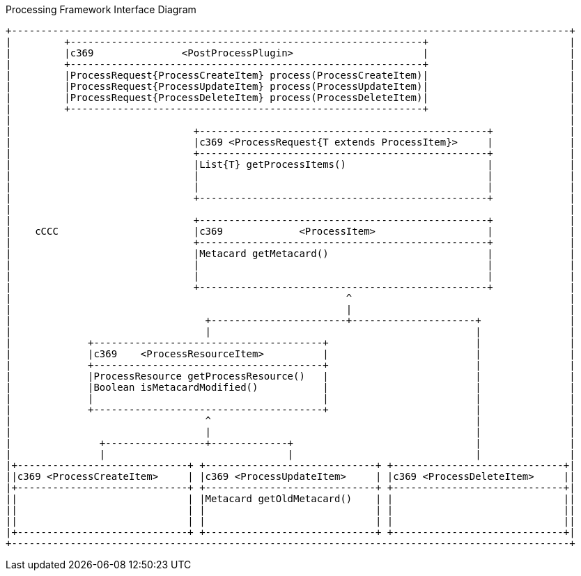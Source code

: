 .Processing Framework Interface Diagram
[ditaa,processing_framework_interface_diagram,png]
....
+-----------------------------------------------------------------------------------------------+
|         +------------------------------------------------------------+                        |
|         |c369               <PostProcessPlugin>                      |                        |
|         +------------------------------------------------------------+                        |
|         |ProcessRequest{ProcessCreateItem} process(ProcessCreateItem)|                        |
|         |ProcessRequest{ProcessUpdateItem} process(ProcessUpdateItem)|                        |
|         |ProcessRequest{ProcessDeleteItem} process(ProcessDeleteItem)|                        |
|         +------------------------------------------------------------+                        |
|                                                                                               |
|                               +-------------------------------------------------+             |
|                               |c369 <ProcessRequest{T extends ProcessItem}>     |             |
|                               +-------------------------------------------------+             |
|                               |List{T} getProcessItems()                        |             |
|                               |                                                 |             |
|                               |                                                 |             |
|                               +-------------------------------------------------+             |
|                                                                                               |
|                               +-------------------------------------------------+             |
|    cCCC                       |c369             <ProcessItem>                   |             |
|                               +-------------------------------------------------+             |
|                               |Metacard getMetacard()                           |             |
|                               |                                                 |             |
|                               |                                                 |             |
|                               +-------------------------------------------------+             |
|                                                         ^                                     |
|                                                         |                                     |
|                                 +-----------------------+---------------------+               |
|                                 |                                             |               |
|             +---------------------------------------+                         |               |
|             |c369    <ProcessResourceItem>          |                         |               |
|             +---------------------------------------+                         |               |
|             |ProcessResource getProcessResource()   |                         |               |
|             |Boolean isMetacardModified()           |                         |               |
|             |                                       |                         |               |
|             +---------------------------------------+                         |               |
|                                 ^                                             |               |
|                                 |                                             |               |
|               +-----------------+-------------+                               |               |
|               |                               |                               |               |
|+-----------------------------+ +-----------------------------+ +-----------------------------+|
||c369 <ProcessCreateItem>     | |c369 <ProcessUpdateItem>     | |c369 <ProcessDeleteItem>     ||
|+-----------------------------+ +-----------------------------+ +-----------------------------+|
||                             | |Metacard getOldMetacard()    | |                             ||
||                             | |                             | |                             ||
||                             | |                             | |                             ||
|+-----------------------------+ +-----------------------------+ +-----------------------------+|
+-----------------------------------------------------------------------------------------------+
....

